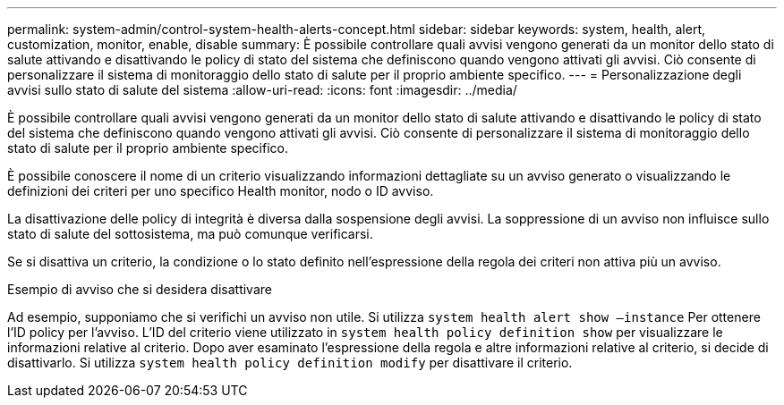 ---
permalink: system-admin/control-system-health-alerts-concept.html 
sidebar: sidebar 
keywords: system, health, alert, customization, monitor, enable, disable 
summary: È possibile controllare quali avvisi vengono generati da un monitor dello stato di salute attivando e disattivando le policy di stato del sistema che definiscono quando vengono attivati gli avvisi. Ciò consente di personalizzare il sistema di monitoraggio dello stato di salute per il proprio ambiente specifico. 
---
= Personalizzazione degli avvisi sullo stato di salute del sistema
:allow-uri-read: 
:icons: font
:imagesdir: ../media/


[role="lead"]
È possibile controllare quali avvisi vengono generati da un monitor dello stato di salute attivando e disattivando le policy di stato del sistema che definiscono quando vengono attivati gli avvisi. Ciò consente di personalizzare il sistema di monitoraggio dello stato di salute per il proprio ambiente specifico.

È possibile conoscere il nome di un criterio visualizzando informazioni dettagliate su un avviso generato o visualizzando le definizioni dei criteri per uno specifico Health monitor, nodo o ID avviso.

La disattivazione delle policy di integrità è diversa dalla sospensione degli avvisi. La soppressione di un avviso non influisce sullo stato di salute del sottosistema, ma può comunque verificarsi.

Se si disattiva un criterio, la condizione o lo stato definito nell'espressione della regola dei criteri non attiva più un avviso.

.Esempio di avviso che si desidera disattivare
Ad esempio, supponiamo che si verifichi un avviso non utile. Si utilizza `system health alert show –instance` Per ottenere l'ID policy per l'avviso. L'ID del criterio viene utilizzato in `system health policy definition show` per visualizzare le informazioni relative al criterio. Dopo aver esaminato l'espressione della regola e altre informazioni relative al criterio, si decide di disattivarlo. Si utilizza `system health policy definition modify` per disattivare il criterio.
